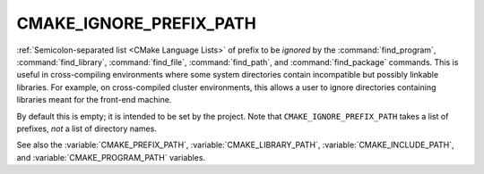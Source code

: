 CMAKE_IGNORE_PREFIX_PATH
------------------------

:ref:`Semicolon-separated list <CMake Language Lists>` of prefix to be *ignored* by
the :command:`find_program`, :command:`find_library`, :command:`find_file`,
:command:`find_path`, and :command:`find_package` commands.  This is useful in cross-compiling
environments where some system directories contain incompatible but
possibly linkable libraries.  For example, on cross-compiled cluster
environments, this allows a user to ignore directories containing
libraries meant for the front-end machine.

By default this is empty; it is intended to be set by the project.
Note that ``CMAKE_IGNORE_PREFIX_PATH`` takes a list of prefixes, *not*
a list of directory names.

See also the :variable:`CMAKE_PREFIX_PATH`, :variable:`CMAKE_LIBRARY_PATH`,
:variable:`CMAKE_INCLUDE_PATH`, and :variable:`CMAKE_PROGRAM_PATH` variables.
